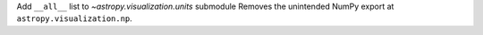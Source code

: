 Add ``__all__`` list to `~astropy.visualization.units` submodule
Removes the unintended NumPy export at ``astropy.visualization.np``.
